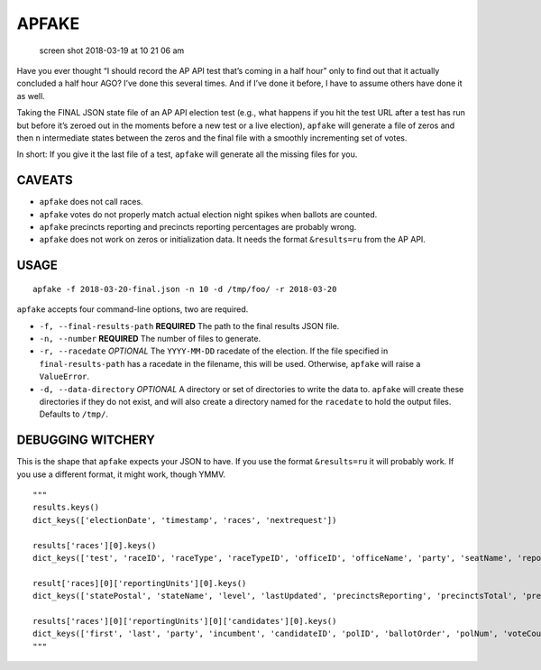 APFAKE
======

.. figure:: https://user-images.githubusercontent.com/109988/37601020-67598cd4-2b5f-11e8-9bfc-be939317eb46.png
   :alt: screen shot 2018-03-19 at 10 21 06 am

   screen shot 2018-03-19 at 10 21 06 am

Have you ever thought “I should record the AP API test that’s coming in
a half hour” only to find out that it actually concluded a half hour
AGO? I’ve done this several times. And if I’ve done it before, I have to
assume others have done it as well.

Taking the FINAL JSON state file of an AP API election test (e.g., what
happens if you hit the test URL after a test has run but before it’s
zeroed out in the moments before a new test or a live election),
``apfake`` will generate a file of zeros and then ``n`` intermediate
states between the zeros and the final file with a smoothly incrementing
set of votes.

In short: If you give it the last file of a test, ``apfake`` will
generate all the missing files for you.

CAVEATS
-------

-  ``apfake`` does not call races.
-  ``apfake`` votes do not properly match actual election night spikes
   when ballots are counted.
-  ``apfake`` precincts reporting and precincts reporting percentages
   are probably wrong.
-  ``apfake`` does not work on zeros or initialization data. It needs
   the format ``&results=ru`` from the AP API.

USAGE
-----

::

    apfake -f 2018-03-20-final.json -n 10 -d /tmp/foo/ -r 2018-03-20

``apfake`` accepts four command-line options, two are required.

-  ``-f, --final-results-path`` **REQUIRED** The path to the final
   results JSON file.
-  ``-n, --number`` **REQUIRED** The number of files to generate.
-  ``-r, --racedate`` *OPTIONAL* The ``YYYY-MM-DD`` racedate of the
   election. If the file specified in ``final-results-path`` has a
   racedate in the filename, this will be used. Otherwise, ``apfake``
   will raise a ``ValueError``.
-  ``-d, --data-directory`` *OPTIONAL* A directory or set of directories
   to write the data to. ``apfake`` will create these directories if
   they do not exist, and will also create a directory named for the
   ``racedate`` to hold the output files. Defaults to ``/tmp/``.

DEBUGGING WITCHERY
------------------

This is the shape that ``apfake`` expects your JSON to have. If you use
the format ``&results=ru`` it will probably work. If you use a different
format, it might work, though YMMV.

::

    """
    results.keys()
    dict_keys(['electionDate', 'timestamp', 'races', 'nextrequest'])

    results['races'][0].keys()
    dict_keys(['test', 'raceID', 'raceType', 'raceTypeID', 'officeID', 'officeName', 'party', 'seatName', 'reportingUnits'])

    result['races][0]['reportingUnits'][0].keys()
    dict_keys(['statePostal', 'stateName', 'level', 'lastUpdated', 'precinctsReporting', 'precinctsTotal', 'precinctsReportingPct', 'candidates'])

    results['races'][0]['reportingUnits'][0]['candidates'][0].keys()
    dict_keys(['first', 'last', 'party', 'incumbent', 'candidateID', 'polID', 'ballotOrder', 'polNum', 'voteCount'])
    """
